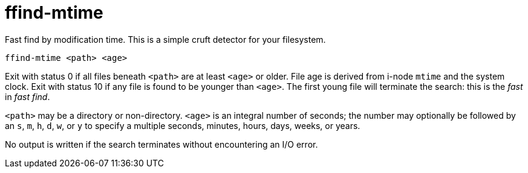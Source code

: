 = ffind-mtime

Fast find by modification time.  This is a simple cruft detector for your filesystem.

----
ffind-mtime <path> <age>
----

Exit with status 0 if all files beneath `<path>` are at least `<age>` or older.  File age is derived from i-node `mtime` and the system clock.  Exit with status 10 if any file is found to be younger than `<age>`.  The first young file will terminate the search:  this is the _fast_ in _fast find_.

`<path>` may be a directory or non-directory.  `<age>` is an integral number of seconds; the number may optionally be followed by an `s`, `m`, `h`, `d`, `w`, or `y` to specify a multiple seconds, minutes, hours, days, weeks, or years.

No output is written if the search terminates without encountering an I/O error.
